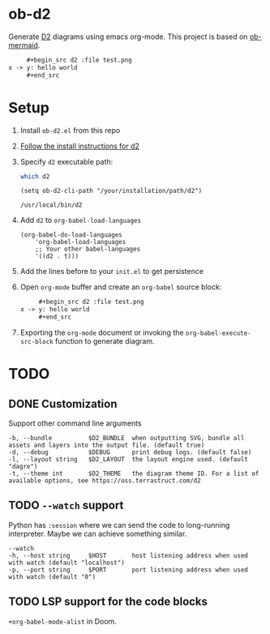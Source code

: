 * ob-d2

Generate [[https://d2lang.com/tour/intro][D2]] diagrams using emacs org-mode.
This project is based on [[https://github.com/arnm/ob-mermaid][ob-mermaid]].

   #+begin_src org
     ,#+begin_src d2 :file test.png
x -> y: hello world
     ,#+end_src
   #+end_src
     #+RESULTS:
     [[file:test.png]]

* Setup
1. Install =ob-d2.el= from this repo
2. [[https://d2lang.com/tour/install][Follow the install instructions for d2]]
3. Specify =d2= executable path:
  #+begin_src bash
which d2
  #+end_src

   #+begin_src elisp
  (setq ob-d2-cli-path "/your/installation/path/d2")
  #+end_src

  #+RESULTS:
  : /usr/local/bin/d2
4. Add =d2= to =org-babel-load-languages=

  #+begin_src elisp
    (org-babel-do-load-languages
        'org-babel-load-languages
        ;; Your other babel-languages
        '((d2 . t)))
  #+end_src

  #+RESULTS:
5. Add the lines before to your =init.el= to get persistence

6. Open =org-mode= buffer and create an =org-babel= source block:
   #+begin_src org
     ,#+begin_src d2 :file test.png
x -> y: hello world
     ,#+end_src
   #+end_src
7. Exporting the =org-mode= document or invoking the =org-babel-execute-src-block= function to generate diagram.

* TODO
** DONE Customization
:LOGBOOK:
- State "DONE"       from "TODO"       [2022-11-23 Wed 12:22]
:END:
Support other command line arguments
#+begin_example
 -b, --bundle          $D2_BUNDLE  when outputting SVG, bundle all assets and layers into the output file. (default true)
 -d, --debug           $DEBUG      print debug logs. (default false)
 -l, --layout string   $D2_LAYOUT  the layout engine used. (default "dagre")
 -t, --theme int       $D2_THEME   the diagram theme ID. For a list of available options, see https://oss.terrastruct.com/d2
#+end_example

** TODO =--watch= support
Python has =:session= where we can send the code to long-running interpreter.
Maybe we can achieve something similar.
#+begin_example
--watch
-h, --host string     $HOST       host listening address when used with watch (default "localhost")
-p, --port string     $PORT       port listening address when used with watch (default "0")
#+end_example

** TODO LSP support for the code blocks

=+org-babel-mode-alist= in Doom.
